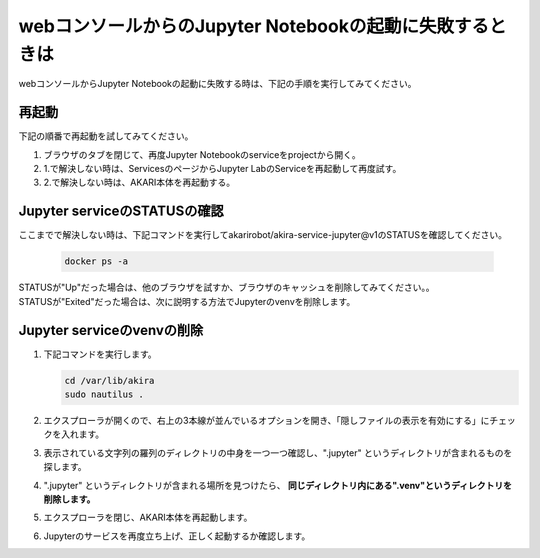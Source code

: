 ***********************************************************
webコンソールからのJupyter Notebookの起動に失敗するときは
***********************************************************

webコンソールからJupyter Notebookの起動に失敗する時は、下記の手順を実行してみてください。

===========================================================
再起動
===========================================================

下記の順番で再起動を試してみてください。

1. ブラウザのタブを閉じて、再度Jupyter Notebookのserviceをprojectから開く。

2. 1.で解決しない時は、ServicesのページからJupyter LabのServiceを再起動して再度試す。

3. 2.で解決しない時は、AKARI本体を再起動する。

===========================================================
Jupyter serviceのSTATUSの確認
===========================================================

ここまでで解決しない時は、下記コマンドを実行してakarirobot/akira-service-jupyter@v1のSTATUSを確認してください。

   .. code-block:: bash

      docker ps -a

.. image:: ../images/troubleshooting/jupyter_status.png
    :width: 900px

| STATUSが"Up"だった場合は、他のブラウザを試すか、ブラウザのキャッシュを削除してみてください。。
| STATUSが"Exited"だった場合は、次に説明する方法でJupyterのvenvを削除します。

===========================================================
Jupyter serviceのvenvの削除
===========================================================

1. 下記コマンドを実行します。

   .. code-block:: bash

      cd /var/lib/akira
      sudo nautilus .

2. エクスプローラが開くので、右上の3本線が並んでいるオプションを開き、「隠しファイルの表示を有効にする」にチェックを入れます。

3. 表示されている文字列の羅列のディレクトリの中身を一つ一つ確認し、".jupyter" というディレクトリが含まれるものを探します。

4. ".jupyter" というディレクトリが含まれる場所を見つけたら、 **同じディレクトリ内にある".venv"というディレクトリを削除します。**

5. エクスプローラを閉じ、AKARI本体を再起動します。

6. Jupyterのサービスを再度立ち上げ、正しく起動するか確認します。
